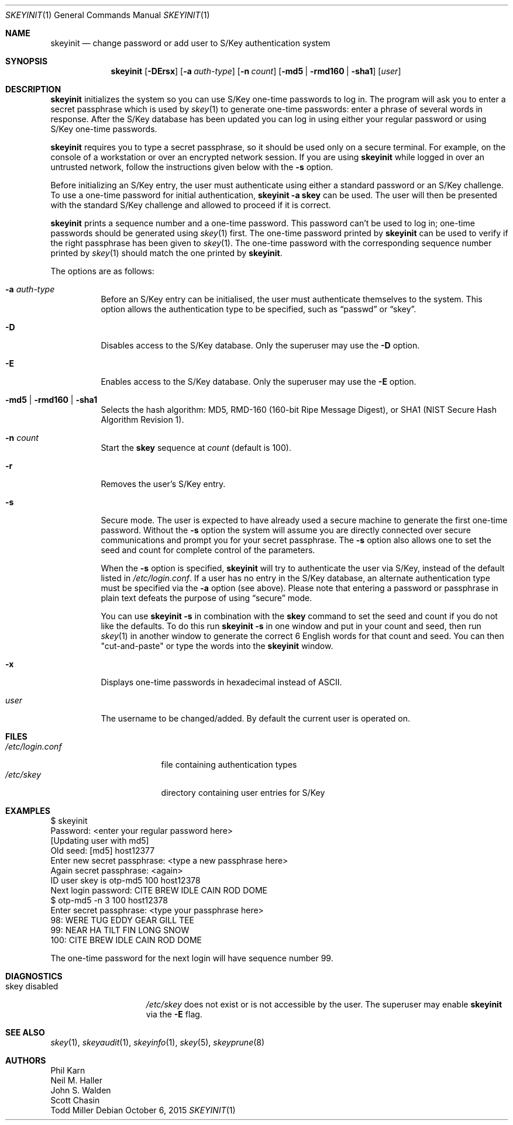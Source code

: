 .\"	$OpenBSD: skeyinit.1,v 1.40 2015/10/06 15:09:08 tim Exp $
.\"	$NetBSD: skeyinit.1,v 1.4 1995/07/07 22:24:09 jtc Exp $
.\"	@(#)skeyinit.1	1.1 	10/28/93
.\"
.Dd $Mdocdate: October 6 2015 $
.Dt SKEYINIT 1
.Os
.Sh NAME
.Nm skeyinit
.Nd change password or add user to S/Key authentication system
.Sh SYNOPSIS
.Nm skeyinit
.Bk -words
.Op Fl DErsx
.Op Fl a Ar auth-type
.Op Fl n Ar count
.Op Fl md5 | rmd160 | sha1
.Op Ar user
.Ek
.Sh DESCRIPTION
.Nm
initializes the system so you can use S/Key one-time passwords to log in.
The program will ask you to enter a secret passphrase which is used by
.Xr skey 1
to generate one-time passwords:
enter a phrase of several words in response.
After the S/Key database
has been updated you can log in using either your regular password
or using S/Key one-time passwords.
.Pp
.Nm
requires you to type a secret passphrase, so it should be used
only on a secure terminal.
For example, on the console of a
workstation or over an encrypted network session.
If you are using
.Nm
while logged in over an untrusted network, follow the instructions
given below with the
.Fl s
option.
.Pp
Before initializing an S/Key entry, the user must authenticate
using either a standard password or an S/Key challenge.
To use a one-time password for initial authentication,
.Ic skeyinit -a skey
can be used.
The user will then be presented with the standard
S/Key challenge and allowed to proceed if it is correct.
.Pp
.Nm
prints a sequence number and a one-time password.
This password can't be used to log in; one-time passwords should be
generated using
.Xr skey 1
first.
The one-time password printed by
.Nm
can be used to verify if the right passphrase has been given to
.Xr skey 1 .
The one-time password with the corresponding sequence number printed by
.Xr skey 1
should match the one printed by
.Nm .
.Pp
The options are as follows:
.Bl -tag -width Ds
.It Fl a Ar auth-type
Before an S/Key entry can be initialised,
the user must authenticate themselves to the system.
This option allows the authentication type to be specified, such as
.Dq passwd
or
.Dq skey .
.It Fl D
Disables access to the S/Key database.
Only the superuser may use the
.Fl D
option.
.It Fl E
Enables access to the S/Key database.
Only the superuser may use the
.Fl E
option.
.It Fl md5 | rmd160 | sha1
Selects the hash algorithm:
MD5, RMD-160 (160-bit Ripe Message Digest),
or SHA1 (NIST Secure Hash Algorithm Revision 1).
.It Fl n Ar count
Start the
.Nm skey
sequence at
.Ar count
(default is 100).
.It Fl r
Removes the user's S/Key entry.
.It Fl s
Secure mode.
The user is expected to have already used a secure
machine to generate the first one-time password.
Without the
.Fl s
option the system will assume you are directly connected over secure
communications and prompt you for your secret passphrase.
The
.Fl s
option also allows one to set the seed and count for complete
control of the parameters.
.Pp
When the
.Fl s
option is specified,
.Nm
will try to authenticate the user via S/Key, instead of the default listed in
.Pa /etc/login.conf .
If a user has no entry in the S/Key database, an alternate authentication
type must be specified via the
.Fl a
option
(see above).
Please note that entering a password or passphrase in plain text
defeats the purpose of using
.Dq secure
mode.
.Pp
You can use
.Ic skeyinit -s
in combination with the
.Nm skey
command to set the seed and count if you do not like the defaults.
To do this run
.Ic skeyinit -s
in one window and put in your count and seed, then run
.Xr skey 1
in another window to generate the correct 6 English words for that
count and seed.
You can then "cut-and-paste" or type the words into the
.Nm
window.
.It Fl x
Displays one-time passwords in hexadecimal instead of ASCII.
.It Ar user
The username to be changed/added.
By default the current user is operated on.
.El
.Sh FILES
.Bl -tag -width /etc/login.conf -compact
.It Pa /etc/login.conf
file containing authentication types
.It Pa /etc/skey
directory containing user entries for S/Key
.El
.Sh EXAMPLES
.Bd -literal
$ skeyinit
Password: \*(Ltenter your regular password here\*(Gt
[Updating user with md5]
Old seed: [md5] host12377
Enter new secret passphrase: \*(Lttype a new passphrase here\*(Gt
Again secret passphrase: \*(Ltagain\*(Gt
ID user skey is otp-md5 100 host12378
Next login password: CITE BREW IDLE CAIN ROD DOME
$ otp-md5 -n 3 100 host12378
Enter secret passphrase: \*(Lttype your passphrase here\*(Gt
98: WERE TUG EDDY GEAR GILL TEE
99: NEAR HA TILT FIN LONG SNOW
100: CITE BREW IDLE CAIN ROD DOME
.Ed
.Pp
The one-time password for the next login will have sequence number 99.
.Sh DIAGNOSTICS
.Bl -tag -compact -width "skey disabled"
.It "skey disabled"
.Pa /etc/skey
does not exist or is not accessible by the user.
The superuser may enable
.Nm
via the
.Fl E
flag.
.El
.Sh SEE ALSO
.Xr skey 1 ,
.Xr skeyaudit 1 ,
.Xr skeyinfo 1 ,
.Xr skey 5 ,
.Xr skeyprune 8
.Sh AUTHORS
.An Phil Karn
.An Neil M. Haller
.An John S. Walden
.An Scott Chasin
.An Todd Miller

